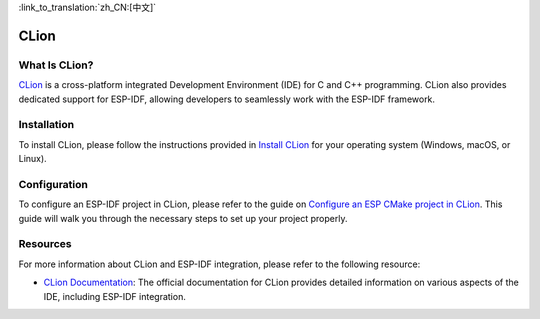 .. _clion:

:link_to_translation:`zh_CN:[中文]`

CLion
#####

What Is CLion?
~~~~~~~~~~~~~~

`CLion <https://www.jetbrains.com/clion/>`__ is a cross-platform integrated Development Environment (IDE) for C and C++ programming. CLion also provides dedicated support for ESP-IDF, allowing developers to seamlessly work with the ESP-IDF framework.

Installation
~~~~~~~~~~~~

To install CLion, please follow the instructions provided in `Install CLion <https://www.jetbrains.com/help/clion/installation-guide.html>`__ for your operating system (Windows, macOS, or Linux).

Configuration
~~~~~~~~~~~~~

To configure an ESP-IDF project in CLion, please refer to the guide on `Configure an ESP CMake project in CLion <https://www.jetbrains.com/help/clion/esp-idf.html#cmake-setup>`__. This guide will walk you through the necessary steps to set up your project properly.

Resources
~~~~~~~~~

For more information about CLion and ESP-IDF integration, please refer to the following resource:

- `CLion Documentation <https://www.jetbrains.com/help/clion/>`__: The official documentation for CLion provides detailed information on various aspects of the IDE, including ESP-IDF integration.
